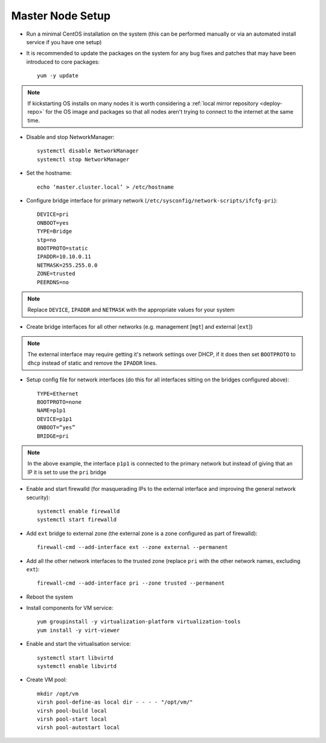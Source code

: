 .. _01-master:

Master Node Setup
=================

- Run a minimal CentOS installation on the system (this can be performed manually or via an automated install service if you have one setup)
- It is recommended to update the packages on the system for any bug fixes and patches that may have been introduced to core packages::

    yum -y update

.. note:: If kickstarting OS installs on many nodes it is worth considering a :ref:`local mirror repository <deploy-repo>` for the OS image and packages so that all nodes aren't trying to connect to the internet at the same time.

- Disable and stop NetworkManager::

    systemctl disable NetworkManager
    systemctl stop NetworkManager

- Set the hostname::

    echo ‘master.cluster.local’ > /etc/hostname

- Configure bridge interface for primary network (``/etc/sysconfig/network-scripts/ifcfg-pri``)::

    DEVICE=pri
    ONBOOT=yes
    TYPE=Bridge
    stp=no
    BOOTPROTO=static
    IPADDR=10.10.0.11
    NETMASK=255.255.0.0
    ZONE=trusted
    PEERDNS=no

.. note:: Replace ``DEVICE``, ``IPADDR`` and ``NETMASK`` with the appropriate values for your system

- Create bridge interfaces for all other networks (e.g. management [``mgt``] and external [``ext``])

.. note:: The external interface may require getting it's network settings over DHCP, if it does then set ``BOOTPROTO`` to ``dhcp`` instead of static and remove the ``IPADDR`` lines.

- Setup config file for network interfaces (do this for all interfaces sitting on the bridges configured above)::

    TYPE=Ethernet
    BOOTPROTO=none
    NAME=p1p1
    DEVICE=p1p1
    ONBOOT=“yes”
    BRIDGE=pri

.. note:: In the above example, the interface ``p1p1`` is connected to the primary network but instead of giving that an IP it is set to use the ``pri`` bridge

- Enable and start firewalld (for masquerading IPs to the external interface and improving the general network security)::

    systemctl enable firewalld
    systemctl start firewalld

- Add ``ext`` bridge to external zone (the external zone is a zone configured as part of firewalld)::

    firewall-cmd --add-interface ext --zone external --permanent

- Add all the other network interfaces to the trusted zone (replace ``pri`` with the other network names, excluding ``ext``)::

    firewall-cmd --add-interface pri --zone trusted --permanent

- Reboot the system 

- Install components for VM service::

    yum groupinstall -y virtualization-platform virtualization-tools 
    yum install -y virt-viewer

- Enable and start the virtualisation service::

    systemctl start libvirtd
    systemctl enable libvirtd

- Create VM pool::

    mkdir /opt/vm
    virsh pool-define-as local dir - - - - "/opt/vm/"
    virsh pool-build local
    virsh pool-start local
    virsh pool-autostart local
